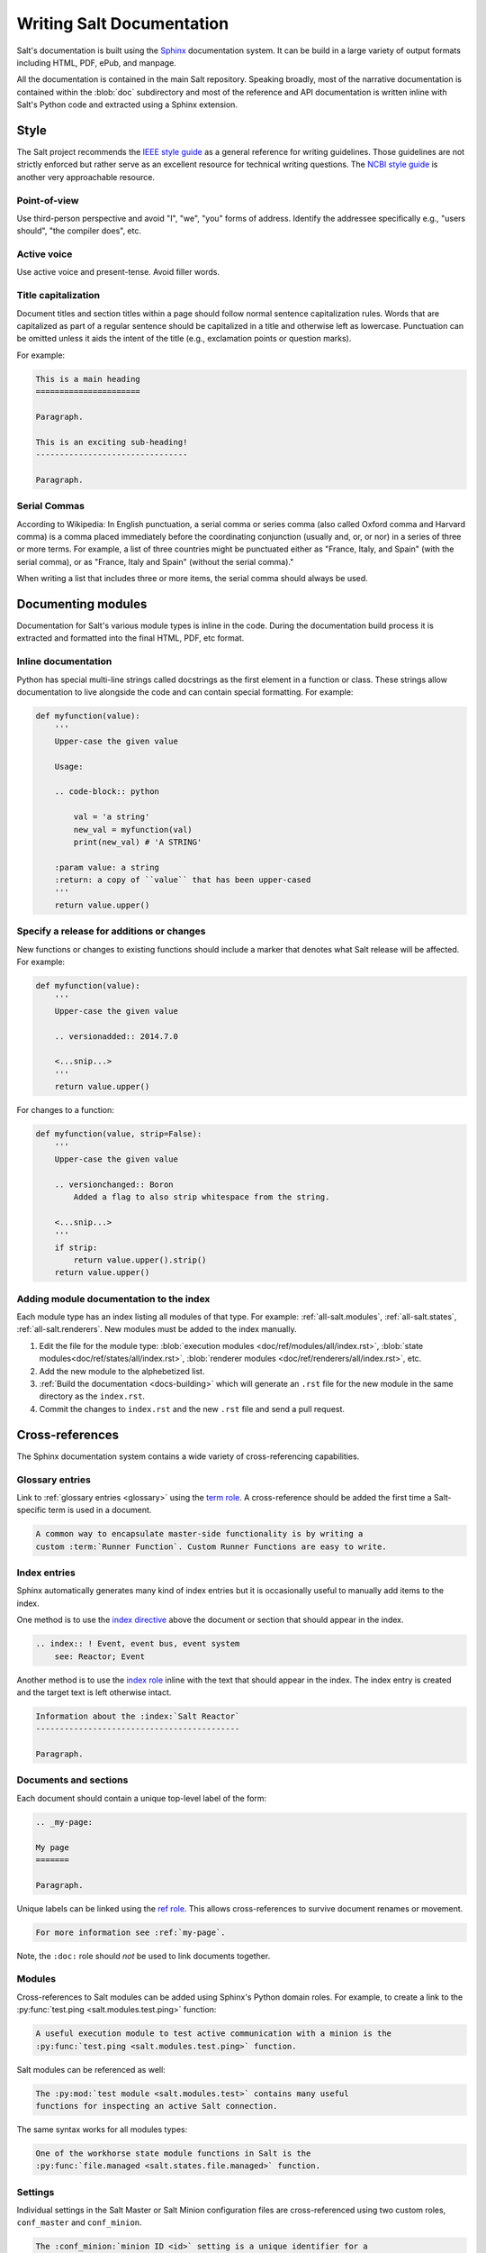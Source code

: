 .. _salt-docs:

==========================
Writing Salt Documentation
==========================

Salt's documentation is built using the `Sphinx`_ documentation system. It can
be build in a large variety of output formats including HTML, PDF, ePub, and
manpage.

All the documentation is contained in the main Salt repository. Speaking
broadly, most of the narrative documentation is contained within the
:blob:`doc` subdirectory and most of the reference and API documentation is
written inline with Salt's Python code and extracted using a Sphinx extension.

.. _`Sphinx`: http://sphinx-doc.org/


.. _docs-style:

Style
=====

The Salt project recommends the `IEEE style guide`_ as a general reference for
writing guidelines. Those guidelines are not strictly enforced but rather serve
as an excellent resource for technical writing questions. The `NCBI style
guide`_ is another very approachable resource.

.. _`IEEE style guide`: https://development.standards.ieee.org/myproject/Public/mytools/draft/styleman.pdf
.. _`NCBI style guide`: http://www.ncbi.nlm.nih.gov/books/NBK993/

Point-of-view
-------------

Use third-person perspective and avoid "I", "we", "you" forms of address.
Identify the addressee specifically e.g., "users should", "the compiler does",
etc.

Active voice
------------

Use active voice and present-tense. Avoid filler words.

Title capitalization
--------------------

Document titles and section titles within a page should follow normal sentence
capitalization rules. Words that are capitalized as part of a regular sentence
should be capitalized in a title and otherwise left as lowercase. Punctuation
can be omitted unless it aids the intent of the title (e.g., exclamation points
or question marks).

For example:

.. code-block:: restructuredtext

    This is a main heading
    ======================

    Paragraph.

    This is an exciting sub-heading!
    --------------------------------

    Paragraph.


.. _docs-modules:

Serial Commas
-------------

According to Wikipedia: In English punctuation, a serial comma or series comma
(also called Oxford comma and Harvard comma) is a comma placed immediately
before the coordinating conjunction (usually and, or, or nor) in a series of
three or more terms. For example, a list of three countries might be punctuated
either as "France, Italy, and Spain" (with the serial comma), or as "France,
Italy and Spain" (without the serial comma)."

When writing a list that includes three or more items, the serial comma should
always be used.

Documenting modules
===================

Documentation for Salt's various module types is inline in the code. During the
documentation build process it is extracted and formatted into the final HTML,
PDF, etc format.

Inline documentation
--------------------

Python has special multi-line strings called docstrings as the first element in
a function or class. These strings allow documentation to live alongside the
code and can contain special formatting. For example:

.. code-block:: python

    def myfunction(value):
        '''
        Upper-case the given value

        Usage:

        .. code-block:: python

            val = 'a string'
            new_val = myfunction(val)
            print(new_val) # 'A STRING'

        :param value: a string
        :return: a copy of ``value`` that has been upper-cased
        '''
        return value.upper()

Specify a release for additions or changes
------------------------------------------

New functions or changes to existing functions should include a marker that
denotes what Salt release will be affected. For example:

.. code-block:: python

    def myfunction(value):
        '''
        Upper-case the given value

        .. versionadded:: 2014.7.0

        <...snip...>
        '''
        return value.upper()

For changes to a function:

.. code-block:: python

    def myfunction(value, strip=False):
        '''
        Upper-case the given value

        .. versionchanged:: Boron
            Added a flag to also strip whitespace from the string.

        <...snip...>
        '''
        if strip:
            return value.upper().strip()
        return value.upper()

Adding module documentation to the index
----------------------------------------

Each module type has an index listing all modules of that type. For example:
:ref:`all-salt.modules`, :ref:`all-salt.states`, :ref:`all-salt.renderers`.
New modules must be added to the index manually.

1.  Edit the file for the module type:
    :blob:`execution modules <doc/ref/modules/all/index.rst>`,
    :blob:`state modules<doc/ref/states/all/index.rst>`,
    :blob:`renderer modules <doc/ref/renderers/all/index.rst>`, etc.

2.  Add the new module to the alphebetized list.

3.  :ref:`Build the documentation <docs-building>` which will generate an ``.rst``
    file for the new module in the same directory as the ``index.rst``.

4.  Commit the changes to ``index.rst`` and the new ``.rst`` file and send a
    pull request.


.. _docs-ref:

Cross-references
================

The Sphinx documentation system contains a wide variety of cross-referencing
capabilities.


.. _docs-ref-glossary:

Glossary entries
----------------

Link to :ref:`glossary entries <glossary>` using the `term role`_. A
cross-reference should be added the first time a Salt-specific term is used in
a document.

.. _`term role`: http://sphinx-doc.org/markup/inline.html#role-term

.. code-block:: restructuredtext

    A common way to encapsulate master-side functionality is by writing a
    custom :term:`Runner Function`. Custom Runner Functions are easy to write.


.. _docs-ref-index:

Index entries
-------------

Sphinx automatically generates many kind of index entries but it is
occasionally useful to manually add items to the index.

One method is to use the `index directive`_ above the document or section that
should appear in the index.

.. _`index directive`: http://sphinx-doc.org/markup/misc.html#directive-index

.. code-block:: restructuredtext

    .. index:: ! Event, event bus, event system
        see: Reactor; Event

Another method is to use the `index role`_ inline with the text that should
appear in the index. The index entry is created and the target text is left
otherwise intact.

.. _`index role`: http://sphinx-doc.org/markup/misc.html#role-index

.. code-block:: restructuredtext

    Information about the :index:`Salt Reactor`
    -------------------------------------------

    Paragraph.


.. _docs-ref-docs:

Documents and sections
----------------------

Each document should contain a unique top-level label of the form:

.. code-block:: restructuredtext

    .. _my-page:

    My page
    =======

    Paragraph.

Unique labels can be linked using the `ref role`_. This allows cross-references
to survive document renames or movement.

.. code-block:: restructuredtext

    For more information see :ref:`my-page`.

Note, the ``:doc:`` role should *not* be used to link documents together.

.. _`ref role`: http://sphinx-doc.org/markup/inline.html#role-ref


.. _docs-ref-modules:

Modules
-------

Cross-references to Salt modules can be added using Sphinx's Python domain
roles. For example, to create a link to the :py:func:`test.ping
<salt.modules.test.ping>` function:

.. code-block:: restructuredtext

    A useful execution module to test active communication with a minion is the
    :py:func:`test.ping <salt.modules.test.ping>` function.

Salt modules can be referenced as well:

.. code-block:: restructuredtext

    The :py:mod:`test module <salt.modules.test>` contains many useful
    functions for inspecting an active Salt connection.

The same syntax works for all modules types:

.. code-block:: restructuredtext

    One of the workhorse state module functions in Salt is the
    :py:func:`file.managed <salt.states.file.managed>` function.


.. _docs-ref-settings:

Settings
--------

Individual settings in the Salt Master or Salt Minion configuration files are
cross-referenced using two custom roles, ``conf_master`` and ``conf_minion``.

.. code-block:: restructuredtext

    The :conf_minion:`minion ID <id>` setting is a unique identifier for a
    single minion.


.. _docs-building:

Building the documentation
==========================

1.  Install Sphinx using a system package manager or pip. The package name is
    often of the form ``python-sphinx``. There are no other dependencies.

2.  Build the documentation using the provided Makefile or ``.bat`` file on
    Windows.

    .. code-block:: bash

        cd /path/to/salt/doc
        make html

3.  The generated documentation will be written to the ``doc/_build/<format>``
    directory.

4.  A useful method of viewing the HTML documentation locally is the start
    Python's built-in HTTP server:

    .. code-block:: bash

        cd /path/to/salt/doc/_build/html
        python -m SimpleHTTPServer

    Then pull up the documentation in a web browser at http://localhost:8000/.
